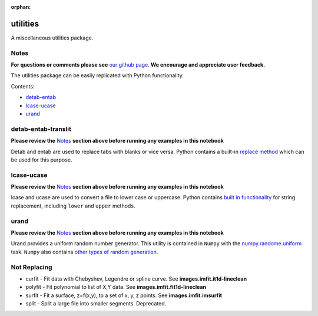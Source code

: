 :orphan:


utilities
=========

A miscellaneous utilities package.

Notes
-----

**For questions or comments please see** `our github
page <https://github.com/spacetelescope/stak>`__. **We encourage and
appreciate user feedback.**

The utilities package can be easily replicated with Python
functionality.

Contents:

-  `detab-entab <#detab-entab>`__
-  `lcase-ucase <#lcase-ucase>`__
-  `urand <#urand>`__





detab-entab-translit
--------------------

**Please review the** `Notes <#notes>`__ **section above before running
any examples in this notebook**

Detab and entab are used to replace tabs with blanks or vice versa.
Python contains a built-in `replace
method <https://docs.python.org/3.6/library/stdtypes.html#string-methods>`__
which can be used for this purpose.



lcase-ucase
-----------

**Please review the** `Notes <#notes>`__ **section above before running
any examples in this notebook**

lcase and ucase are used to convert a file to lower case or uppercase.
Python contains `built in
functionality <https://docs.python.org/3.6/library/stdtypes.html#string-methods>`__
for string replacement, including ``lower`` and ``upper`` methods.



urand
-----

**Please review the** `Notes <#notes>`__ **section above before running
any examples in this notebook**

Urand provides a uniform random number generator. This utility is
contained in ``Numpy`` with the
`numpy.randome.uniform <https://docs.scipy.org/doc/numpy/reference/generated/numpy.random.uniform.html>`__
task. ``Numpy`` also contains `other types of random
generation <https://docs.scipy.org/doc/numpy/reference/routines.random.html>`__.





Not Replacing
-------------

-  curfit - Fit data with Chebyshev, Legendre or spline curve. See
   **images.imfit.it1d-lineclean**
-  polyfit - Fit polynomial to list of X,Y data. See
   **images.imfit.fit1d-lineclean**
-  surfit - Fit a surface, z=f(x,y), to a set of x, y, z points. See
   **images.imfit.imsurfit**
-  split - Split a large file into smaller segments. Deprecated.
